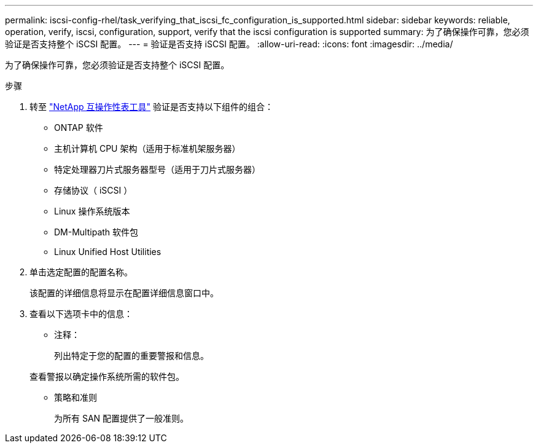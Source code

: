 ---
permalink: iscsi-config-rhel/task_verifying_that_iscsi_fc_configuration_is_supported.html 
sidebar: sidebar 
keywords: reliable, operation, verify, iscsi, configuration, support, verify that the iscsi configuration is supported 
summary: 为了确保操作可靠，您必须验证是否支持整个 iSCSI 配置。 
---
= 验证是否支持 iSCSI 配置。
:allow-uri-read: 
:icons: font
:imagesdir: ../media/


[role="lead"]
为了确保操作可靠，您必须验证是否支持整个 iSCSI 配置。

.步骤
. 转至 https://mysupport.netapp.com/matrix["NetApp 互操作性表工具"] 验证是否支持以下组件的组合：
+
** ONTAP 软件
** 主机计算机 CPU 架构（适用于标准机架服务器）
** 特定处理器刀片式服务器型号（适用于刀片式服务器）
** 存储协议（ iSCSI ）
** Linux 操作系统版本
** DM-Multipath 软件包
** Linux Unified Host Utilities


. 单击选定配置的配置名称。
+
该配置的详细信息将显示在配置详细信息窗口中。

. 查看以下选项卡中的信息：
+
** 注释：
+
列出特定于您的配置的重要警报和信息。

+
查看警报以确定操作系统所需的软件包。

** 策略和准则
+
为所有 SAN 配置提供了一般准则。




